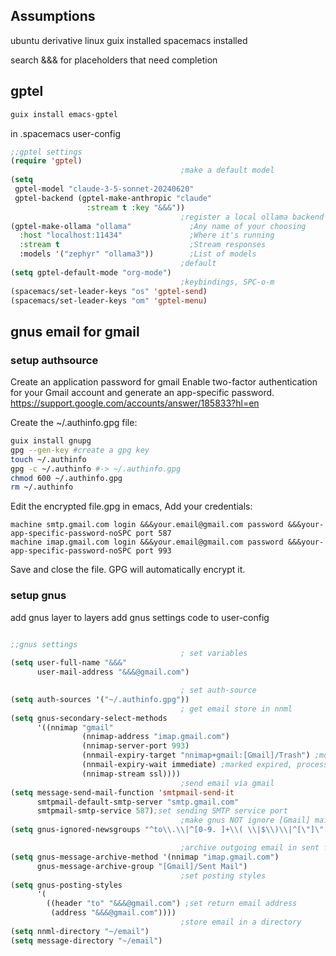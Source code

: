 ** Assumptions
ubuntu derivative linux
guix installed
spacemacs installed

search &&& for placeholders that need completion

** gptel

#+begin_src bash
guix install emacs-gptel
#+end_src

in .spacemacs user-config
#+begin_src lisp
    ;;gptel settings
    (require 'gptel)
                                          ;make a default model
    (setq
     gptel-model "claude-3-5-sonnet-20240620"
     gptel-backend (gptel-make-anthropic "claude"
                     :stream t :key "&&&"))
                                          ;register a local ollama backend
    (gptel-make-ollama "ollama"             ;Any name of your choosing
      :host "localhost:11434"               ;Where it's running
      :stream t                             ;Stream responses
      :models '("zephyr" "ollama3"))        ;List of models
                                          ;default
    (setq gptel-default-mode "org-mode")
                                          ;keybindings, SPC-o-m
    (spacemacs/set-leader-keys "os" 'gptel-send)
    (spacemacs/set-leader-keys "om" 'gptel-menu)
#+end_src

** gnus email for gmail
*** setup authsource

Create an application password for gmail
Enable two-factor authentication for your Gmail account and generate an app-specific password.
https://support.google.com/accounts/answer/185833?hl=en

Create the ~/.authinfo.gpg file:
   #+begin_src bash
     guix install gnupg
     gpg --gen-key #create a gpg key
     touch ~/.authinfo
     gpg -c ~/.authinfo #-> ~/.authinfo.gpg
     chmod 600 ~/.authinfo.gpg
     rm ~/.authinfo
   #+end_src

Edit the encrypted file.gpg in emacs, Add your credentials:
   #+begin_src
   machine smtp.gmail.com login &&&your.email@gmail.com password &&&your-app-specific-password-noSPC port 587
   machine imap.gmail.com login &&&your.email@gmail.com password &&&your-app-specific-password-noSPC port 993
   #+end_src
Save and close the file. GPG will automatically encrypt it.

*** setup gnus
add gnus layer to layers
add gnus settings code to user-config
   #+begin_src lisp

  ;;gnus settings
                                        ; set variables
  (setq user-full-name "&&&"
        user-mail-address "&&&@gmail.com")

                                        ; set auth-source
  (setq auth-sources '("~/.authinfo.gpg"))
                                        ; get email store in nnml
  (setq gnus-secondary-select-methods
        '((nnimap "gmail"
                  (nnimap-address "imap.gmail.com")
                  (nnimap-server-port 993)
                  (nnmail-expiry-target "nnimap+gmail:[Gmail]/Trash") ;move expired to
                  (nnmail-expiry-wait immediate) ;marked expired, process now
                  (nnimap-stream ssl))))
                                        ;send email via gmail
  (setq message-send-mail-function 'smtpmail-send-it
        smtpmail-default-smtp-server "smtp.gmail.com"
        smtpmail-smtp-service 587);set sending SMTP service port
                                        ;make gnus NOT ignore [Gmail] mailboxes
  (setq gnus-ignored-newsgroups "^to\\.\\|^[0-9. ]+\\( \\|$\\)\\|^[\"]\"[#'()]")

                                        ;archive outgoing email in sent folder on imap.gmail.com
  (setq gnus-message-archive-method '(nnimap "imap.gmail.com")
        gnus-message-archive-group "[Gmail]/Sent Mail")
                                        ;set posting styles
  (setq gnus-posting-styles
        '(
          ((header "to" "&&&@gmail.com") ;set return email address
           (address "&&&@gmail.com"))))
                                        ;store email in a directory
  (setq nnml-directory "~/email")
  (setq message-directory "~/email")

   #+end_src
